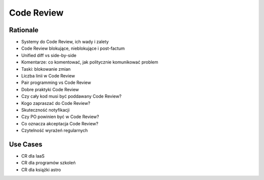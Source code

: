 Code Review
===========


Rationale
---------
* Systemy do Code Review, ich wady i zalety
* Code Review blokujące, nieblokujące i post-factum
* Unified diff vs side-by-side
* Komentarze: co komentować, jak politycznie komunikować problem
* Taski: blokowanie zmian
* Liczba linii w Code Review
* Pair programming vs Code Review
* Dobre praktyki Code Review
* Czy cały kod musi być poddawany Code Review?
* Kogo zapraszać do Code Review?
* Skuteczność notyfikacji
* Czy PO powinien być w Code Review?
* Co oznacza akceptacja Code Review?
* Czytelność wyrażeń regularnych


Use Cases
---------
* CR dla IaaS
* CR dla programów szkoleń
* CR dla książki astro
